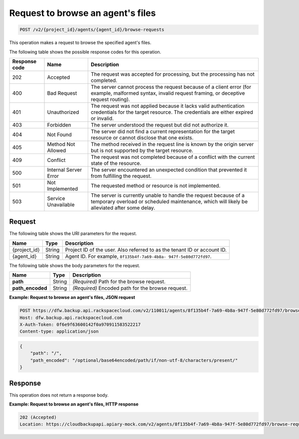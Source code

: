 .. _post-request-to-browse-an-agent's-files:

Request to browse an agent's files
~~~~~~~~~~~~~~~~~~~~~~~~~~~~~~~~~~

.. code::

    POST /v2/{project_id}/agents/{agent_id}/browse-requests

This operation makes a request to browse the specified agent's files.

The following table shows the possible response codes for this operation.

+---------------+-----------------+-----------------------------------------------------------+
|Response code  |Name             |Description                                                |
+===============+=================+===========================================================+
|202            | Accepted        | The request was accepted for processing, but the          |
|               |                 | processing has not completed.                             |
+---------------+-----------------+-----------------------------------------------------------+
|400            | Bad Request     | The server cannot process the request because of a client |
|               |                 | error (for example, malformed syntax, invalid request     |
|               |                 | framing, or deceptive request routing).                   |
+---------------+-----------------+-----------------------------------------------------------+
|401            | Unauthorized    | The request was not applied because it lacks valid        |
|               |                 | authentication credentials for the target resource.       |
|               |                 | The credentials are either expired or invalid.            |
+---------------+-----------------+-----------------------------------------------------------+
|403            | Forbidden       | The server understood the request but did not authorize   |
|               |                 | it.                                                       |
+---------------+-----------------+-----------------------------------------------------------+
|404            | Not Found       | The server did not find a current representation for the  |
|               |                 | target resource or cannot disclose that one exists.       |
+---------------+-----------------+-----------------------------------------------------------+
|405            | Method Not      | The method received in the request line is                |
|               | Allowed         | known by the origin server but is not supported by        |
|               |                 | the target resource.                                      |
+---------------+-----------------+-----------------------------------------------------------+
|409            | Conflict        | The request was not completed because of a conflict with  |
|               |                 | the current state of the resource.                        |
+---------------+-----------------+-----------------------------------------------------------+
|500            | Internal Server | The server encountered an unexpected condition            |
|               | Error           | that prevented it from fulfilling the request.            |
+---------------+-----------------+-----------------------------------------------------------+
|501            | Not Implemented | The requested method or resource is not implemented.      |
+---------------+-----------------+-----------------------------------------------------------+
|503            | Service         | The server is currently unable to handle the request      |
|               | Unavailable     | because of a temporary overload or scheduled maintenance, |
|               |                 | which will likely be alleviated after some delay.         |
+---------------+-----------------+-----------------------------------------------------------+

Request
-------

The following table shows the URI parameters for the request.

+--------------------------+-------------------------+-------------------------+
|Name                      |Type                     |Description              |
+==========================+=========================+=========================+
|{project_id}              |String                   |Project ID of the user.  |
|                          |                         |Also referred to as the  |
|                          |                         |tenant ID or account ID. |
+--------------------------+-------------------------+-------------------------+
|{agent_id}                |String                   |Agent ID. For example,   |
|                          |                         |``8f135b4f-7a69-4b8a-    |
|                          |                         |947f-5e80d772fd97``.     |
+--------------------------+-------------------------+-------------------------+

The following table shows the body parameters for the request.

+--------------------------+-------------------------+-------------------------+
|Name                      |Type                     |Description              |
+==========================+=========================+=========================+
|\ **path**                |String                   |*(Required)*             |
|                          |                         |Path for the browse      |
|                          |                         |request.                 |
+--------------------------+-------------------------+-------------------------+
|\ **path_encoded**        |String                   |*(Required)*             |
|                          |                         |Encoded path for the     |
|                          |                         |browse request.          |
+--------------------------+-------------------------+-------------------------+

**Example: Request to browse an agent's files, JSON request**

.. code::

   POST https://dfw.backup.api.rackspacecloud.com/v2/110011/agents/8f135b4f-7a69-4b8a-947f-5e80d772fd97/browse-requests HTTP/1.1
   Host: dfw.backup.api.rackspacecloud.com
   X-Auth-Token: 0f6e9f63600142f0a970911583522217
   Content-type: application/json

.. code::

   {
       "path": "/",
       "path_encoded": "/optional/base64encoded/path/if/non-utf-8/characters/present/"
   }

Response
--------

This operation does not return a response body.

**Example: Request to browse an agent's files, HTTP response**

.. code::

   202 (Accepted)
   Location: https://cloudbackupapi.apiary-mock.com/v2/agents/8f135b4f-7a69-4b8a-947f-5e80d772fd97/browse-request/16ce47f7-88b2-4983-8b1c-d4a82306ae87
